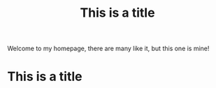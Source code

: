 #+TITLE: This is a title

Welcome to my homepage, there are many like it, but this one is mine!


* This is a title
